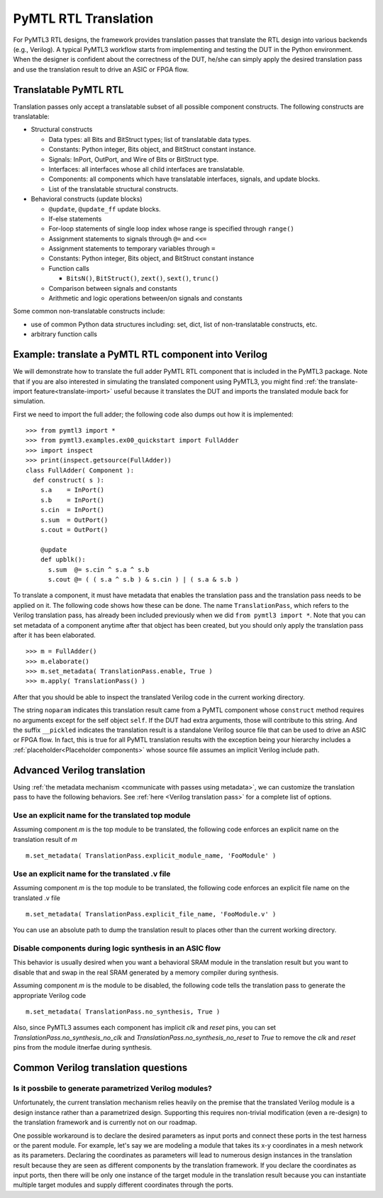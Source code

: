 PyMTL RTL Translation
=====================

For PyMTL3 RTL designs, the framework provides translation passes that
translate the RTL design into various backends (e.g., Verilog). A typical
PyMTL3 workflow starts from implementing and testing the DUT in the
Python environment. When the designer is confident about the correctness
of the DUT, he/she can simply apply the desired translation pass and use
the translation result to drive an ASIC or FPGA flow.

Translatable PyMTL RTL
----------------------

Translation passes only accept a translatable subset of all possible component
constructs. The following constructs are translatable:

- Structural constructs

  - Data types: all Bits and BitStruct types; list of translatable data types.
  - Constants: Python integer, Bits object, and BitStruct constant instance.
  - Signals: InPort, OutPort, and Wire of Bits or BitStruct type.
  - Interfaces: all interfaces whose all child interfaces are translatable.
  - Components: all components which have translatable interfaces, signals, and update blocks.
  - List of the translatable structural constructs.

- Behavioral constructs (update blocks)

  - ``@update``, ``@update_ff`` update blocks.
  - If-else statements
  - For-loop statements of single loop index whose range is specified through ``range()``
  - Assignment statements to signals through ``@=`` and ``<<=``
  - Assignment statements to temporary variables through ``=``

  - Constants: Python integer, Bits object, and BitStruct constant instance
  - Function calls

    - ``BitsN()``, ``BitStruct()``, ``zext()``, ``sext()``, ``trunc()``
  - Comparison between signals and constants
  - Arithmetic and logic operations between/on signals and constants

Some common non-translatable constructs include:

- use of common Python data structures including: set, dict, list of non-translatable constructs, etc.
- arbitrary function calls

Example: translate a PyMTL RTL component into Verilog
-----------------------------------------------------

We will demonstrate how to translate the full adder PyMTL RTL component that is included
in the PyMTL3 package. Note that if you are also interested in simulating the translated
component using PyMTL3, you might find :ref:`the translate-import feature<translate-import>`
useful because it translates the DUT and imports the translated module back for simulation.

First we need to import the full adder; the following code also dumps out how it is
implemented:

.. highlight:: python

::

    >>> from pymtl3 import *
    >>> from pymtl3.examples.ex00_quickstart import FullAdder
    >>> import inspect
    >>> print(inspect.getsource(FullAdder))
    class FullAdder( Component ):
      def construct( s ):
        s.a    = InPort()
        s.b    = InPort()
        s.cin  = InPort()
        s.sum  = OutPort()
        s.cout = OutPort()

        @update
        def upblk():
          s.sum  @= s.cin ^ s.a ^ s.b
          s.cout @= ( ( s.a ^ s.b ) & s.cin ) | ( s.a & s.b )

To translate a component, it must have metadata that enables the
translation pass and the translation pass needs to be applied on it. The following code
shows how these can be done. The name ``TranslationPass``, which refers to the Verilog
translation pass, has already been included previously when we did
``from pymtl3 import *``. Note that you can set metadata of a component anytime after
that object has been created, but you should only apply the translation pass after it
has been elaborated.

.. highlight:: python

::

    >>> m = FullAdder()
    >>> m.elaborate()
    >>> m.set_metadata( TranslationPass.enable, True )
    >>> m.apply( TranslationPass() )

After that you should be able to inspect the translated Verilog code in the current
working directory.

.. prompt:: bash $

    less FullAdder_noparam__pickled.v

The string ``noparam`` indicates this translation result came from
a PyMTL component whose ``construct`` method requires no arguments except for the self
object ``self``. If the DUT had extra arguments, those will contribute to this string.
And the suffix ``__pickled`` indicates the translation result is a standalone Verilog
source file that can be used to drive an ASIC or FPGA flow. In fact, this is true for
all PyMTL translation results with the exception being your hierarchy includes a
:ref:`placeholder<Placeholder components>` whose source file assumes an implicit
Verilog include path.

Advanced Verilog translation
----------------------------

Using :ref:`the metadata mechanism <communicate with passes using metadata>`, we can
customize the translation pass to have the following behaviors. See 
:ref:`here <Verilog translation pass>` for a complete list of options.

Use an explicit name for the translated top module
^^^^^^^^^^^^^^^^^^^^^^^^^^^^^^^^^^^^^^^^^^^^^^^^^^

Assuming component `m` is the top module to be translated, the following code
enforces an explicit name on the translation result of `m`

.. highlight:: python

::

    m.set_metadata( TranslationPass.explicit_module_name, 'FooModule' )

Use an explicit name for the translated .v file
^^^^^^^^^^^^^^^^^^^^^^^^^^^^^^^^^^^^^^^^^^^^^^^

Assuming component `m` is the top module to be translated, the following code
enforces an explicit file name on the translated .v file

.. highlight:: python

::

    m.set_metadata( TranslationPass.explicit_file_name, 'FooModule.v' )

You can use an absolute path to dump the translation result to places
other than the current working directory.

Disable components during logic synthesis in an ASIC flow
^^^^^^^^^^^^^^^^^^^^^^^^^^^^^^^^^^^^^^^^^^^^^^^^^^^^^^^^^

This behavior is usually desired when you want a behavioral SRAM module in the translation
result but you want to disable that and swap in the real SRAM generated by a memory
compiler during synthesis.

Assuming component `m` is the module to be disabled, the following code tells the
translation pass to generate the appropriate Verilog code

.. highlight:: python

::

    m.set_metadata( TranslationPass.no_synthesis, True )

Also, since PyMTL3 assumes each component has implicit `clk` and `reset` pins, you can
set `TranslationPass.no_synthesis_no_clk` and `TranslationPass.no_synthesis_no_reset` to
`True` to remove the `clk` and `reset` pins from the module itnerfae during synthesis.

Common Verilog translation questions
------------------------------------

Is it possbile to generate parametrized Verilog modules?
^^^^^^^^^^^^^^^^^^^^^^^^^^^^^^^^^^^^^^^^^^^^^^^^^^^^^^^^

Unfortunately, the current translation mechanism relies heavily on the premise that
the translated Verilog module is a design instance rather than a parametrized design.
Supporting this requires non-trivial modification (even a re-design) to the translation
framework and is currently not on our roadmap.

One possible workaround is to declare the desired parameters as input ports and connect
these ports in the test harness or the parent module. For example, let's say we are
modeling a module that takes its x-y coordinates in a mesh network as its parameters.
Declaring the coordinates as parameters will lead to numerous design instances in the
translation result because they are seen as different components by the translation
framework. If you declare the coordinates as input ports, then there will be only one
instance of the target module in the translation result because you can instantiate
multiple target modules and supply different coordinates through the ports.
